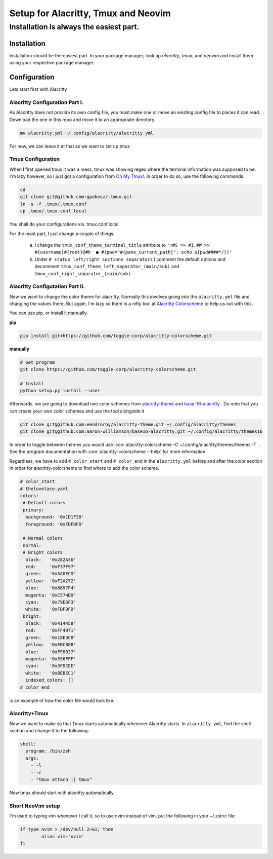 .. role::con(code)
  :language: bash

=====================================
Setup for Alacritty, Tmux and Neovim
=====================================

-----------------------------------------
Installation is always the easiest part.
-----------------------------------------

Installation
=============

Installation should be the easiest part. In your package manager, look up `alacritty`, `tmux`, and `neovim` and install them using your respective package manager.

Configuration
==============

Lets start first with Alacritty

Alacritty Configuration Part I.
--------------------------------
As Alacritty does not provide its own config file, you must make one or move an existing config file to places it can read. Download the one in this repo and move it to an appropriate directory.

.. sourcecode:: bash

	mv alacritty.yml ~/.config/alacritty/alacritty.yml
	
For now, we can leave it at that as we want to set up tmux

Tmux Configuration
-------------------
When I first opened tmux it was a mess, tmux was showing regex where the terminal information was supposed to be. I'm lazy however, so I just got a configuration from `Oh My Tmux! <https://github.com/gpakosz/.tmux>`_. In order to do so, use the following commands:

.. sourcecode:: bash

	cd
	git clone git@github.com:gpakosz/.tmux.git
	ln -s -f .tmux/.tmux.conf
	cp .tmux/.tmux.conf.local
	
You shall do your configurations via .tmux.conf.local

For the most part, I just change a couple of things:

	a. I change the ``tmux_conf_theme_terminal_title`` attribute to ``'❐#S >> #I.#W >> #{username}#{root}@#h  ● #(pwd="#{pane_current_path}"; echo ${pwd####*/})'``
	b. Under ``# status left/right sections separators`` I comment the default options and decomment ``tmux_conf_theme_left_separator_(main/sub)`` and ``tmux_conf_right_separator_(main/sub)``
	
Alacritty Configutation Part II.
---------------------------------
Now we want to change the color theme for alacritty. Normally this involves going into the ``alacritty.yml`` file and changing the values there. But again, I'm lazy so there is a nifty tool at `Alacritty Colorscheme <https://github.com/toggle-corp/alacritty-colorscheme>`_ to help us out with this. 

You can use pip, or install it manually. 

**pip**

.. sourcecode:: bash
	
	pip install git+https://github.com/toggle-corp/alacritty-colorscheme.git

**manually**	

.. sourcecode:: bash

	# Get program
	git clone https://github.com/toggle-corp/alacritty-colorscheme.git

	# Install
	python setup.py install --user
	
Afterwards, we are going to download two color schemes from  `alacritty-theme <https://github.com/eendroroy/alacritty-theme>`_ and `base-16-alacritty <https://github.com/aaron-williamson/base16-alacritty>`_ . Do note that you can create your own color schemes and use the tool alongside it

.. sourcecode:: bash

	git clone git@github.com:eendroroy/alacritty-theme.git ~/.config/alacritty/themes
	git clone git@github.com:aaron-williamson/base16-alacritty.git ~/.config/alacritty/themes16
	
In order to toggle between themes you would use :con:`alacritty-colorscheme -C ~/.config/alacritty/themes/themes -T` . See the program documentation with :con:`alacritty-colorscheme --help` for more information.

Regardless, we have to add ``# color_start`` and ``# color_end`` in the ``alacritty.yml`` before and after the color section in order for alacritty-colorsheme to find where to add the color scheme.

.. sourcecode:: vim
	
	# color_start
	# thelovelace.yaml
	colors:
  	 # Default colors
  	 primary:
    	  background: '0x1D1F28'
    	  foreground: '0xFDFDFD'

  	 # Normal colors
  	 normal:
  	 # Bright colors
    	  black:   '0x282A36'
    	  red:     '0xF37F97'
    	  green:   '0x5ADECD'
     	  yellow:  '0xF2A272'
    	  blue:    '0x8897F4'
    	  magenta: '0xC574DD'
    	  cyan:    '0x79E6F3'
    	  white:   '0xFDFDFD'
  	 bright:
    	  black:   '0x414458'
    	  red:     '0xFF4971'
    	  green:   '0x18E3C8'
    	  yellow:  '0xEBCB8B'
    	  blue:    '0xFF8037'
    	  magenta: '0x556FFF'
    	  cyan:    '0x3FDCEE'
    	  white:   '0xBEBEC1'
  	  indexed_colors: []
 	# color_end
	
is an example of how the color file would look like.	

Alacritty+Tmux
---------------
Now we want to make so that Tmux starts automatically whenever Alacritty starts. In ``alacritty.yml``, find the shell section and change it to the following:

.. sourcecode:: vim

	shell:
	  program: /bin/zsh
	  args:
	    - -l
	    - -c
	    - "tmux attach || tmux"
	    
Now tmux should start with alacritty automatically.

Short NeoVim setup
-------------------
I'm used to typing vim whenever I call it, so to use nvim instead of vim, put the following in your ~/.zshrc file:

.. sourcecode:: vim

	if type nvim > /dev/null 2>&1; then
		alias vim='nvim'
	fi
	



